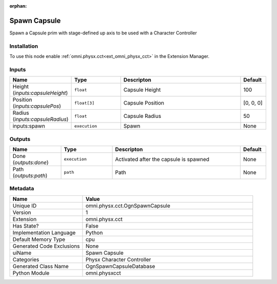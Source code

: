 .. _omni_physx_cct_OgnSpawnCapsule_1:

.. _omni_physx_cct_OgnSpawnCapsule:

.. ================================================================================
.. THIS PAGE IS AUTO-GENERATED. DO NOT MANUALLY EDIT.
.. ================================================================================

:orphan:

.. meta::
    :title: Spawn Capsule
    :keywords: lang-en omnigraph node Physx Character Controller WriteOnly ReadWrite cct ogn-spawn-capsule


Spawn Capsule
=============

.. <description>

Spawn a Capsule prim with stage-defined up axis to be used with a Character Controller

.. </description>


Installation
------------

To use this node enable :ref:`omni.physx.cct<ext_omni_physx_cct>` in the Extension Manager.


Inputs
------
.. csv-table::
    :header: "Name", "Type", "Descripton", "Default"
    :widths: 20, 20, 50, 10

    "Height (*inputs:capsuleHeight*)", "``float``", "Capsule Height", "100"
    "Position (*inputs:capsulePos*)", "``float[3]``", "Capsule Position", "[0, 0, 0]"
    "Radius (*inputs:capsuleRadius*)", "``float``", "Capsule Radius", "50"
    "inputs:spawn", "``execution``", "Spawn", "None"


Outputs
-------
.. csv-table::
    :header: "Name", "Type", "Descripton", "Default"
    :widths: 20, 20, 50, 10

    "Done (*outputs:done*)", "``execution``", "Activated after the capsule is spawned", "None"
    "Path (*outputs:path*)", "``path``", "Path", "None"


Metadata
--------
.. csv-table::
    :header: "Name", "Value"
    :widths: 30,70

    "Unique ID", "omni.physx.cct.OgnSpawnCapsule"
    "Version", "1"
    "Extension", "omni.physx.cct"
    "Has State?", "False"
    "Implementation Language", "Python"
    "Default Memory Type", "cpu"
    "Generated Code Exclusions", "None"
    "uiName", "Spawn Capsule"
    "Categories", "Physx Character Controller"
    "Generated Class Name", "OgnSpawnCapsuleDatabase"
    "Python Module", "omni.physxcct"

